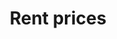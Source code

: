 :PROPERTIES:
:ID:       cec34086-7f97-42f0-8a74-dbd75eedac2e
:END:
#+title: Rent prices

#+HUGO_AUTO_SET_LASTMOD: t
#+hugo_base_dir: ~/BrainDump/

#+hugo_section: notes

#+HUGO_TAGS: placeholder

#+OPTIONS: num:nil ^:{} toc:nil
